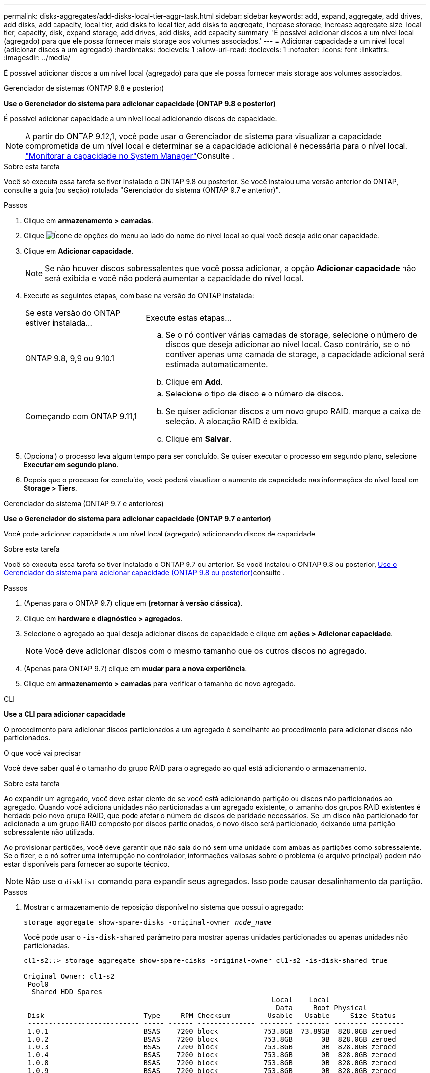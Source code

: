 ---
permalink: disks-aggregates/add-disks-local-tier-aggr-task.html 
sidebar: sidebar 
keywords: add, expand, aggregate, add drives, add disks, add capacity, local tier, add disks to local tier, add disks to aggregate, increase storage, increase aggregate size, local tier, capacity, disk, expand storage, add drives, add disks, add capacity 
summary: 'É possível adicionar discos a um nível local (agregado) para que ele possa fornecer mais storage aos volumes associados.' 
---
= Adicionar capacidade a um nível local (adicionar discos a um agregado)
:hardbreaks:
:toclevels: 1
:allow-uri-read: 
:toclevels: 1
:nofooter: 
:icons: font
:linkattrs: 
:imagesdir: ../media/


[role="lead"]
É possível adicionar discos a um nível local (agregado) para que ele possa fornecer mais storage aos volumes associados.

[role="tabbed-block"]
====
.Gerenciador de sistemas (ONTAP 9.8 e posterior)
--
*Use o Gerenciador do sistema para adicionar capacidade (ONTAP 9.8 e posterior)*

É possível adicionar capacidade a um nível local adicionando discos de capacidade.


NOTE: A partir do ONTAP 9.12,1, você pode usar o Gerenciador de sistema para visualizar a capacidade comprometida de um nível local e determinar se a capacidade adicional é necessária para o nível local. link:../concept_capacity_measurements_in_sm.html["Monitorar a capacidade no System Manager"]Consulte .

.Sobre esta tarefa
Você só executa essa tarefa se tiver instalado o ONTAP 9.8 ou posterior. Se você instalou uma versão anterior do ONTAP, consulte a guia (ou seção) rotulada "Gerenciador do sistema (ONTAP 9.7 e anterior)".

.Passos
. Clique em *armazenamento > camadas*.
. Clique image:icon_kabob.gif["Ícone de opções do menu"] ao lado do nome do nível local ao qual você deseja adicionar capacidade.
. Clique em *Adicionar capacidade*.
+

NOTE: Se não houver discos sobressalentes que você possa adicionar, a opção *Adicionar capacidade* não será exibida e você não poderá aumentar a capacidade do nível local.

. Execute as seguintes etapas, com base na versão do ONTAP instalada:
+
[cols="30,70"]
|===


| Se esta versão do ONTAP estiver instalada... | Execute estas etapas... 


 a| 
ONTAP 9.8, 9,9 ou 9.10.1
 a| 
.. Se o nó contiver várias camadas de storage, selecione o número de discos que deseja adicionar ao nível local. Caso contrário, se o nó contiver apenas uma camada de storage, a capacidade adicional será estimada automaticamente.
.. Clique em *Add*.




 a| 
Começando com ONTAP 9.11,1
 a| 
.. Selecione o tipo de disco e o número de discos.
.. Se quiser adicionar discos a um novo grupo RAID, marque a caixa de seleção. A alocação RAID é exibida.
.. Clique em *Salvar*.


|===
. (Opcional) o processo leva algum tempo para ser concluído. Se quiser executar o processo em segundo plano, selecione *Executar em segundo plano*.
. Depois que o processo for concluído, você poderá visualizar o aumento da capacidade nas informações do nível local em *Storage > Tiers*.


--
.Gerenciador do sistema (ONTAP 9.7 e anteriores)
--
*Use o Gerenciador do sistema para adicionar capacidade (ONTAP 9.7 e anterior)*

Você pode adicionar capacidade a um nível local (agregado) adicionando discos de capacidade.

.Sobre esta tarefa
Você só executa essa tarefa se tiver instalado o ONTAP 9.7 ou anterior. Se você instalou o ONTAP 9.8 ou posterior, <<increase-cap-98-later,Use o Gerenciador do sistema para adicionar capacidade (ONTAP 9.8 ou posterior)>>consulte .

.Passos
. (Apenas para o ONTAP 9.7) clique em *(retornar à versão clássica)*.
. Clique em *hardware e diagnóstico > agregados*.
. Selecione o agregado ao qual deseja adicionar discos de capacidade e clique em *ações > Adicionar capacidade*.
+

NOTE: Você deve adicionar discos com o mesmo tamanho que os outros discos no agregado.

. (Apenas para ONTAP 9.7) clique em *mudar para a nova experiência*.
. Clique em *armazenamento > camadas* para verificar o tamanho do novo agregado.


--
.CLI
--
*Use a CLI para adicionar capacidade*

O procedimento para adicionar discos particionados a um agregado é semelhante ao procedimento para adicionar discos não particionados.

.O que você vai precisar
Você deve saber qual é o tamanho do grupo RAID para o agregado ao qual está adicionando o armazenamento.

.Sobre esta tarefa
Ao expandir um agregado, você deve estar ciente de se você está adicionando partição ou discos não particionados ao agregado. Quando você adiciona unidades não particionadas a um agregado existente, o tamanho dos grupos RAID existentes é herdado pelo novo grupo RAID, que pode afetar o número de discos de paridade necessários. Se um disco não particionado for adicionado a um grupo RAID composto por discos particionados, o novo disco será particionado, deixando uma partição sobressalente não utilizada.

Ao provisionar partições, você deve garantir que não saia do nó sem uma unidade com ambas as partições como sobressalente. Se o fizer, e o nó sofrer uma interrupção no controlador, informações valiosas sobre o problema (o arquivo principal) podem não estar disponíveis para fornecer ao suporte técnico.


NOTE: Não use o `disklist` comando para expandir seus agregados. Isso pode causar desalinhamento da partição.

.Passos
. Mostrar o armazenamento de reposição disponível no sistema que possui o agregado:
+
`storage aggregate show-spare-disks -original-owner _node_name_`

+
Você pode usar o `-is-disk-shared` parâmetro para mostrar apenas unidades particionadas ou apenas unidades não particionadas.

+
[listing]
----
cl1-s2::> storage aggregate show-spare-disks -original-owner cl1-s2 -is-disk-shared true

Original Owner: cl1-s2
 Pool0
  Shared HDD Spares
                                                            Local    Local
                                                             Data     Root Physical
 Disk                        Type     RPM Checksum         Usable   Usable     Size Status
 --------------------------- ----- ------ -------------- -------- -------- -------- --------
 1.0.1                       BSAS    7200 block           753.8GB  73.89GB  828.0GB zeroed
 1.0.2                       BSAS    7200 block           753.8GB       0B  828.0GB zeroed
 1.0.3                       BSAS    7200 block           753.8GB       0B  828.0GB zeroed
 1.0.4                       BSAS    7200 block           753.8GB       0B  828.0GB zeroed
 1.0.8                       BSAS    7200 block           753.8GB       0B  828.0GB zeroed
 1.0.9                       BSAS    7200 block           753.8GB       0B  828.0GB zeroed
 1.0.10                      BSAS    7200 block                0B  73.89GB  828.0GB zeroed
2 entries were displayed.
----
. Mostrar os grupos RAID atuais para o agregado:
+
`storage aggregate show-status _aggr_name_`

+
[listing]
----
cl1-s2::> storage aggregate show-status -aggregate data_1

Owner Node: cl1-s2
 Aggregate: data_1 (online, raid_dp) (block checksums)
  Plex: /data_1/plex0 (online, normal, active, pool0)
   RAID Group /data_1/plex0/rg0 (normal, block checksums)
                                              Usable Physical
     Position Disk        Pool Type     RPM     Size     Size Status
     -------- ----------- ---- ----- ------ -------- -------- ----------
     shared   1.0.10        0   BSAS    7200  753.8GB  828.0GB (normal)
     shared   1.0.5         0   BSAS    7200  753.8GB  828.0GB (normal)
     shared   1.0.6         0   BSAS    7200  753.8GB  828.0GB (normal)
     shared   1.0.11        0   BSAS    7200  753.8GB  828.0GB (normal)
     shared   1.0.0         0   BSAS    7200  753.8GB  828.0GB (normal)
5 entries were displayed.
----
. Simule a adição do armazenamento ao agregado:
+
`storage aggregate add-disks -aggregate _aggr_name_ -diskcount _number_of_disks_or_partitions_ -simulate true`

+
Você pode ver o resultado da adição de storage sem realmente provisionar nenhum storage. Se algum aviso for exibido a partir do comando simulado, você pode ajustar o comando e repetir a simulação.

+
[listing]
----
cl1-s2::> storage aggregate add-disks -aggregate aggr_test -diskcount 5 -simulate true

Disks would be added to aggregate "aggr_test" on node "cl1-s2" in the
following manner:

First Plex

  RAID Group rg0, 5 disks (block checksum, raid_dp)
                                                      Usable Physical
    Position   Disk                      Type           Size     Size
    ---------- ------------------------- ---------- -------- --------
    shared     1.11.4                    SSD         415.8GB  415.8GB
    shared     1.11.18                   SSD         415.8GB  415.8GB
    shared     1.11.19                   SSD         415.8GB  415.8GB
    shared     1.11.20                   SSD         415.8GB  415.8GB
    shared     1.11.21                   SSD         415.8GB  415.8GB

Aggregate capacity available for volume use would be increased by 1.83TB.
----
. Adicione o armazenamento ao agregado:
+
`storage aggregate add-disks -aggregate _aggr_name_ -raidgroup new -diskcount _number_of_disks_or_partitions_`

+
Ao criar um agregado de Flash Pool, se você estiver adicionando discos com uma soma de verificação diferente do agregado ou se estiver adicionando discos a um agregado de checksum misto, você deverá usar o `-checksumstyle` parâmetro.

+
Se você estiver adicionando discos a um agregado do Flash Pool, use o `-disktype` parâmetro para especificar o tipo de disco.

+
Você pode usar o `-disksize` parâmetro para especificar um tamanho dos discos a serem adicionados. Somente os discos com aproximadamente o tamanho especificado são selecionados para adição ao agregado.

+
[listing]
----
cl1-s2::> storage aggregate add-disks -aggregate data_1 -raidgroup new -diskcount 5
----
. Verifique se o armazenamento foi adicionado com sucesso:
+
`storage aggregate show-status -aggregate _aggr_name_`

+
[listing]
----
cl1-s2::> storage aggregate show-status -aggregate data_1

Owner Node: cl1-s2
 Aggregate: data_1 (online, raid_dp) (block checksums)
  Plex: /data_1/plex0 (online, normal, active, pool0)
   RAID Group /data_1/plex0/rg0 (normal, block checksums)
                                                              Usable Physical
     Position Disk                        Pool Type     RPM     Size     Size Status
     -------- --------------------------- ---- ----- ------ -------- -------- ----------
     shared   1.0.10                       0   BSAS    7200  753.8GB  828.0GB (normal)
     shared   1.0.5                        0   BSAS    7200  753.8GB  828.0GB (normal)
     shared   1.0.6                        0   BSAS    7200  753.8GB  828.0GB (normal)
     shared   1.0.11                       0   BSAS    7200  753.8GB  828.0GB (normal)
     shared   1.0.0                        0   BSAS    7200  753.8GB  828.0GB (normal)
     shared   1.0.2                        0   BSAS    7200  753.8GB  828.0GB (normal)
     shared   1.0.3                        0   BSAS    7200  753.8GB  828.0GB (normal)
     shared   1.0.4                        0   BSAS    7200  753.8GB  828.0GB (normal)
     shared   1.0.8                        0   BSAS    7200  753.8GB  828.0GB (normal)
     shared   1.0.9                        0   BSAS    7200  753.8GB  828.0GB (normal)
10 entries were displayed.
----
. Verifique se o nó ainda tem pelo menos uma unidade com a partição raiz e a partição de dados como sobressalente:
+
`storage aggregate show-spare-disks -original-owner _node_name_`

+
[listing]
----
cl1-s2::> storage aggregate show-spare-disks -original-owner cl1-s2 -is-disk-shared true

Original Owner: cl1-s2
 Pool0
  Shared HDD Spares
                                                            Local    Local
                                                             Data     Root Physical
 Disk                        Type     RPM Checksum         Usable   Usable     Size Status
 --------------------------- ----- ------ -------------- -------- -------- -------- --------
 1.0.1                       BSAS    7200 block           753.8GB  73.89GB  828.0GB zeroed
 1.0.10                      BSAS    7200 block                0B  73.89GB  828.0GB zeroed
2 entries were displayed.
----


--
====